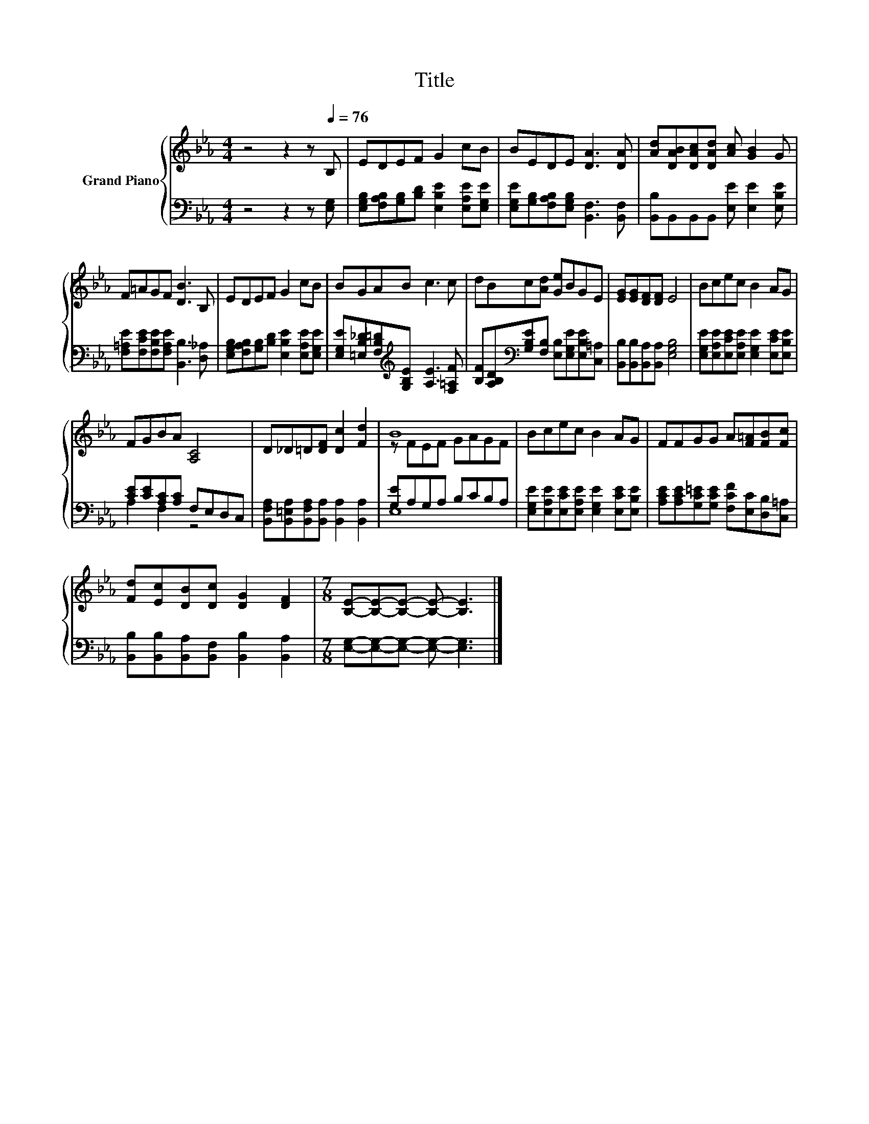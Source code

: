 X:1
T:Title
%%score { ( 1 4 ) | ( 2 3 ) }
L:1/8
M:4/4
K:Eb
V:1 treble nm="Grand Piano"
V:4 treble 
V:2 bass 
V:3 bass 
V:1
 z4 z2 z[Q:1/4=76] B, | EDEF G2 cB | BEDE [DA]3 [DA] | [Ad][DAB][DAc][DAd] [Ac] [GB]2 G | %4
 F=AGF [DB]3 B, | EDEF G2 cB | BGAB c3 c | dBc[Ad] [Ge]BGE | [EG][EG][DF][DF] E4 | Bcec B2 AG | %10
 FGBA [A,C]4 | D_D=D[DF] [Dc]2 [Fd]2 | B8 | Bcec B2 AG | FFGG A[F=A][FB][Fc] | %15
 [Fd][Ec][DB][Dc] [DG]2 [DF]2 |[M:7/8] [B,E]-[B,E]-[B,E]- [B,E]- [B,E]3 |] %17
V:2
 z4 z2 z [E,G,] | [E,G,B,][F,A,B,][G,B,][B,D] [E,B,E]2 [E,A,E][E,G,E] | %2
 [E,G,E][G,B,][F,A,B,][E,G,B,] [B,,F,]3 [B,,F,] | [B,,B,]B,,B,,B,, [E,E] [E,E]2 [E,B,E] | %4
 [F,=A,E][F,CE][F,B,E][F,A,E] [B,,B,]3 [D,_A,] | %5
 [E,G,B,][F,A,B,][G,B,][B,D] [E,B,E]2 [E,A,E][E,G,E] | %6
 [E,G,E][=E,B,_D][F,B,=D][K:treble][G,B,E] [A,E]3 [F,=A,F] | %7
 [B,F][A,B,D][K:bass][G,B,E][F,B,] [E,B,][E,G,E][E,B,E][C,=A,] | %8
 [B,,B,][B,,B,][B,,A,][B,,A,] [E,G,B,]4 | [E,G,E][E,A,E][E,CE][E,A,E] [E,G,E]2 [E,CE][E,B,E] | %10
 [CE][CE][A,C][A,C] F,E,D,C, | [B,,F,A,][B,,=E,A,][B,,F,A,][B,,A,] [B,,A,]2 [B,,A,]2 | %12
 [G,E]A,G,A, B,CB,A, | [E,G,E][E,A,E][E,CE][E,A,E] [E,G,E]2 [E,CE][E,B,E] | %14
 [A,CE][A,CE][G,C=E][G,CE] [F,CF][E,C][D,B,][C,=A,] | %15
 [B,,B,][B,,B,][B,,A,][B,,F,] [B,,B,]2 [B,,A,]2 |[M:7/8] [E,G,]-[E,G,]-[E,G,]- [E,G,]- [E,G,]3 |] %17
V:3
 x8 | x8 | x8 | x8 | x8 | x8 | x3[K:treble] x5 | x2[K:bass] x6 | x8 | x8 | A,2 F,2 z4 | x8 | E,8 | %13
 x8 | x8 | x8 |[M:7/8] x7 |] %17
V:4
 x8 | x8 | x8 | x8 | x8 | x8 | x8 | x8 | x8 | x8 | x8 | x8 | z FEF GAGF | x8 | x8 | x8 | %16
[M:7/8] x7 |] %17

